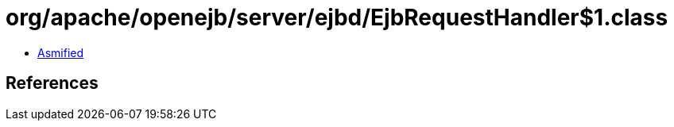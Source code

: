 = org/apache/openejb/server/ejbd/EjbRequestHandler$1.class

 - link:EjbRequestHandler$1-asmified.java[Asmified]

== References

